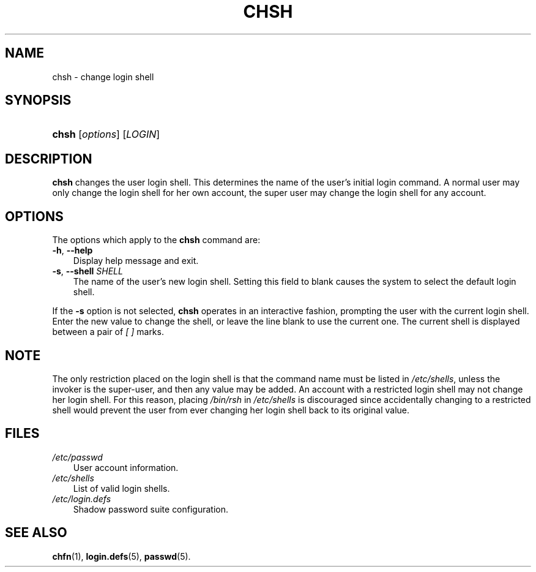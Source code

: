 .\"     Title: chsh
.\"    Author: 
.\" Generator: DocBook XSL Stylesheets v1.70.1 <http://docbook.sf.net/>
.\"      Date: 07/30/2006
.\"    Manual: User Commands
.\"    Source: User Commands
.\"
.TH "CHSH" "1" "07/30/2006" "User Commands" "User Commands"
.\" disable hyphenation
.nh
.\" disable justification (adjust text to left margin only)
.ad l
.SH "NAME"
chsh \- change login shell
.SH "SYNOPSIS"
.HP 5
\fBchsh\fR [\fIoptions\fR] [\fILOGIN\fR]
.SH "DESCRIPTION"
.PP

\fBchsh\fR
changes the user login shell. This determines the name of the user's initial login command. A normal user may only change the login shell for her own account, the super user may change the login shell for any account.
.SH "OPTIONS"
.PP
The options which apply to the
\fBchsh\fR
command are:
.TP 3n
\fB\-h\fR, \fB\-\-help\fR
Display help message and exit.
.TP 3n
\fB\-s\fR, \fB\-\-shell\fR \fISHELL\fR
The name of the user's new login shell. Setting this field to blank causes the system to select the default login shell.
.PP
If the
\fB\-s\fR
option is not selected,
\fBchsh\fR
operates in an interactive fashion, prompting the user with the current login shell. Enter the new value to change the shell, or leave the line blank to use the current one. The current shell is displayed between a pair of
\fI[ ]\fR
marks.
.SH "NOTE"
.PP
The only restriction placed on the login shell is that the command name must be listed in
\fI/etc/shells\fR, unless the invoker is the super\-user, and then any value may be added. An account with a restricted login shell may not change her login shell. For this reason, placing
\fI/bin/rsh\fR
in
\fI/etc/shells\fR
is discouraged since accidentally changing to a restricted shell would prevent the user from ever changing her login shell back to its original value.
.SH "FILES"
.TP 3n
\fI/etc/passwd\fR
User account information.
.TP 3n
\fI/etc/shells\fR
List of valid login shells.
.TP 3n
\fI/etc/login.defs\fR
Shadow password suite configuration.
.SH "SEE ALSO"
.PP

\fBchfn\fR(1),
\fBlogin.defs\fR(5),
\fBpasswd\fR(5).
